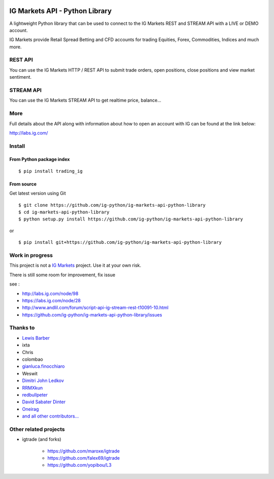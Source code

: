 .. image:: https://img.shields.io/pypi/v/trading_ig.svg
    :target: https://pypi.python.org/pypi/trading_ig/
    :alt: Latest Version

.. image:: https://img.shields.io/pypi/pyversions/trading_ig.svg
    :target: https://pypi.python.org/pypi/trading_ig/
    :alt: Supported Python versions

.. image:: https://img.shields.io/pypi/wheel/trading_ig.svg
    :target: https://pypi.python.org/pypi/trading_ig/
    :alt: Wheel format

.. image:: https://img.shields.io/pypi/l/trading_ig.svg
    :target: https://pypi.python.org/pypi/trading_ig/
    :alt: License

.. image:: https://img.shields.io/pypi/status/trading_ig.svg
    :target: https://pypi.python.org/pypi/trading_ig/
    :alt: Development Status

.. image:: https://img.shields.io/pypi/dm/trading_ig.svg
    :target: https://pypi.python.org/pypi/trading_ig/
    :alt: Downloads monthly

.. image:: https://requires.io/github/ig-python/ig-markets-api-python-library/requirements.svg?branch=master
    :target: https://requires.io/github/ig-python/ig-markets-api-python-library/requirements/?branch=master
    :alt: Requirements Status

.. image:: https://sourcegraph.com/api/repos/github.com/ig-python/ig-markets-api-python-library/.badges/status.png
    :target: https://sourcegraph.com/github.com/ig-python/ig-markets-api-python-library

.. image:: https://badges.gitter.im/Join%20Chat.svg
   :alt: Join the chat at https://gitter.im/ig-python/ig-markets-api-python-library
   :target: https://gitter.im/ig-python/ig-markets-api-python-library?utm_source=badge&utm_medium=badge&utm_campaign=pr-badge&utm_content=badge

.. image:: https://landscape.io/github/ig-python/ig-markets-api-python-library/master/landscape.svg?style=flat
    :target: https://landscape.io/github/ig-python/ig-markets-api-python-library/master
    :alt: Code Health

.. image:: https://travis-ci.org/ig-python/ig-markets-api-python-library.svg?branch=master
    :target: https://travis-ci.org/ig-python/ig-markets-api-python-library

.. image:: https://readthedocs.org/projects/ig-markets-api-python-library/badge/?version=latest
    :target: http://ig-markets-api-python-library.readthedocs.org/en/latest/?badge=latest
    :alt: Documentation Status

IG Markets API - Python Library
===============================

A lightweight Python library that can be used to connect to the IG Markets REST and STREAM API with a LIVE or DEMO account.

IG Markets provide Retail Spread Betting and CFD accounts for trading Equities, Forex, Commodities, Indices and much more.

REST API
--------

You can use the IG Markets HTTP / REST API to submit trade orders, open positions, close positions and view market sentiment.

STREAM API
----------

You can use the IG Markets STREAM API to get realtime price, balance...

More
----

Full details about the API along with information about how to open an account with IG can be found at the link below:

http://labs.ig.com/


Install
-------

From Python package index
~~~~~~~~~~~~~~~~~~~~~~~~~

::

    $ pip install trading_ig

From source
~~~~~~~~~~~

Get latest version using Git

::

    $ git clone https://github.com/ig-python/ig-markets-api-python-library
    $ cd ig-markets-api-python-library
    $ python setup.py install https://github.com/ig-python/ig-markets-api-python-library

or

::

    $ pip install git+https://github.com/ig-python/ig-markets-api-python-library


Work in progress
----------------

This project is not a `IG Markets <http://www.ig.com/>`__ project.
Use it at your own risk.

There is still some room for improvement, fix issue

see :

-  http://labs.ig.com/node/98
-  https://labs.ig.com/node/28
-  http://www.andlil.com/forum/script-api-ig-stream-rest-t10091-10.html
-  https://github.com/ig-python/ig-markets-api-python-library/issues

Thanks to
---------
-  `Lewis Barber <https://github.com/lewisbarber>`__
-  ixta
-  Chris
-  colombao
-  `gianluca.finocchiaro <https://github.com/gfinocchiaro>`__
-  Weswit
- `Dimitri John Ledkov <https://github.com/xnox>`__
- `RRMXkun <https://github.com/RRMXkun>`__
- `redbullpeter <https://github.com/redbullpeter>`__
- `David Sabater Dinter <https://github.com/dsdinter>`__
- `Oneirag <https://github.com/Oneirag>`__
- `and all other contributors... <https://github.com/ig-python/ig-markets-api-python-library/graphs/contributors>`__

Other related projects
----------------------
* igtrade (and forks)

   * https://github.com/maroxe/igtrade
   * https://github.com/falex69/igtrade
   * https://github.com/yopibou/L3
